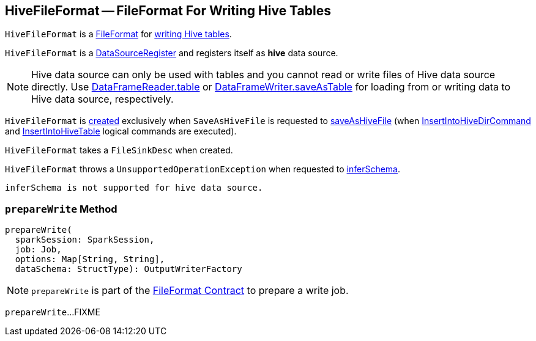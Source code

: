 == [[HiveFileFormat]] HiveFileFormat -- FileFormat For Writing Hive Tables

`HiveFileFormat` is a <<spark-sql-FileFormat.adoc#, FileFormat>> for <<prepareWrite, writing Hive tables>>.

[[shortName]]
`HiveFileFormat` is a <<spark-sql-DataSourceRegister.adoc#, DataSourceRegister>> and registers itself as *hive* data source.

NOTE: Hive data source can only be used with tables and you cannot read or write files of Hive data source directly. Use <<spark-sql-DataFrameReader.adoc#table, DataFrameReader.table>> or <<spark-sql-DataFrameWriter.adoc#saveAsTable, DataFrameWriter.saveAsTable>> for loading from or writing data to Hive data source, respectively.

`HiveFileFormat` is <<creating-instance, created>> exclusively when `SaveAsHiveFile` is requested to <<spark-sql-LogicalPlan-SaveAsHiveFile.adoc#saveAsHiveFile, saveAsHiveFile>> (when <<spark-sql-LogicalPlan-InsertIntoHiveDirCommand.adoc#, InsertIntoHiveDirCommand>> and <<spark-sql-LogicalPlan-InsertIntoHiveTable.adoc#, InsertIntoHiveTable>> logical commands are executed).

[[creating-instance]]
[[fileSinkConf]]
`HiveFileFormat` takes a `FileSinkDesc` when created.

[[inferSchema]]
`HiveFileFormat` throws a `UnsupportedOperationException` when requested to <<spark-sql-FileFormat.adoc#inferSchema, inferSchema>>.

```
inferSchema is not supported for hive data source.
```

=== [[prepareWrite]] `prepareWrite` Method

[source, scala]
----
prepareWrite(
  sparkSession: SparkSession,
  job: Job,
  options: Map[String, String],
  dataSchema: StructType): OutputWriterFactory
----

NOTE: `prepareWrite` is part of the <<spark-sql-FileFormat.adoc#prepareWrite, FileFormat Contract>> to prepare a write job.

`prepareWrite`...FIXME
